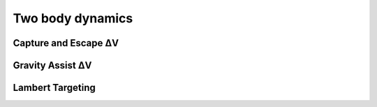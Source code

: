 =================
Two body dynamics
=================

Capture and Escape ΔV
#####################

.. tabs::

    .. tab:: Python

      .. toggle-header::
         :header: Required (Beginner) **Show/Hide**

          In this basic example, ``EARTH_R`` and ``EARTH_GM`` are parameters
          originating from the default ``tudat`` spice kernels.

          .. literalinclude:: ../../_src_snippets/astrodynamics/two_body_dynamics/req_capture_escape_beginner.py
             :language: python

      .. toggle-header::
         :header: Required (Advanced) **Show/Hide**

          More advanced users can interact directly with ``spice`` through the
          ``spiceypy`` package available on ``conda``. This library can be used
          to complement the internal ``cspice`` wrappings present in
          ``tudat``.

          .. literalinclude:: ../../_src_snippets/astrodynamics/two_body_dynamics/req_capture_escape_advanced.py
             :language: python

          .. note:: The use of the internal loading of ``spice`` kernels
             through ``tudat`` bindings does not make the kernel available
             for use through ``spiceypy``.

      .. literalinclude:: ../../_src_snippets/astrodynamics/two_body_dynamics/capture_escape.py
         :language: python

    .. tab:: C++

Gravity Assist ΔV
#################


Lambert Targeting
#################

.. tabs::

    .. tab:: Python

      .. toggle-header::
         :header: Required (Beginner) **Show/Hide**

          .. literalinclude:: ../../_src_snippets/astrodynamics/two_body_dynamics/req_lambert_targeter_beginner.py
             :language: python

      .. toggle-header::
         :header: Required (Advanced) **Show/Hide**

          .. literalinclude:: ../../_src_snippets/astrodynamics/two_body_dynamics/req_lambert_targeter_advanced.py
             :language: python

          .. note:: The use of the internal loading of ``spice`` kernels
             through ``tudat`` bindings does not make the kernel available
             for use through ``spiceypy``.

      .. literalinclude:: ../../_src_snippets/astrodynamics/two_body_dynamics/lambert_targeter.py
         :language: python

    .. tab:: C++
